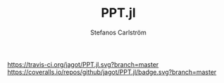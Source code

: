 #+TITLE: PPT.jl
#+AUTHOR: Stefanos Carlström
#+EMAIL: stefanos.carlstrom@gmail.com

[[https://travis-ci.org/jagot/PPT.jl][https://travis-ci.org/jagot/PPT.jl.svg?branch=master]]
[[https://coveralls.io/github/jagot/PPT.jl?branch=master][https://coveralls.io/repos/github/jagot/PPT.jl/badge.svg?branch=master]]
[[http://codecov.io/gh/jagot/PPT.jl][http://codecov.io/gh/jagot/PPT.jl/branch/master/graph/badge.svg]]


